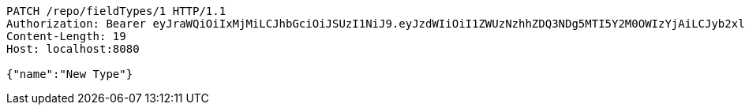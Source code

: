 [source,http,options="nowrap"]
----
PATCH /repo/fieldTypes/1 HTTP/1.1
Authorization: Bearer eyJraWQiOiIxMjMiLCJhbGciOiJSUzI1NiJ9.eyJzdWIiOiI1ZWUzNzhhZDQ3NDg5MTI5Y2M0OWIzYjAiLCJyb2xlcyI6W10sImlzcyI6Im1tYWR1LmNvbSIsImdyb3VwcyI6W10sImF1dGhvcml0aWVzIjpbXSwiY2xpZW50X2lkIjoiMjJlNjViNzItOTIzNC00MjgxLTlkNzMtMzIzMDA4OWQ0OWE3IiwiZG9tYWluX2lkIjoiMCIsImF1ZCI6InRlc3QiLCJuYmYiOjE1OTgwODQ4NDEsInVzZXJfaWQiOiIxMTExMTExMTEiLCJzY29wZSI6ImEuZ2xvYmFsLmZpZWxkX3R5cGUudXBkYXRlIiwiZXhwIjoxNTk4MDg0ODQ2LCJpYXQiOjE1OTgwODQ4NDEsImp0aSI6ImY1YmY3NWE2LTA0YTAtNDJmNy1hMWUwLTU4M2UyOWNkZTg2YyJ9.egHy8i-Byf7Ee7k04vTyynEGMwKnyz-HplNEkQhHZx97VBiRbnHZbH9yDZtFqlfVgCM-pM6nK9ZIssrx6TQrkniO09fxzvLzHM3sd4AU5sQWfNl5f2QynPgXQ4nhMa_pEtEHB9CMZqhy8bdPSQ0nOUsghBml1DeW4ypgSoqij5KvDuBcUG5k3dn0h_VQQ2YFy7-Jl8DpaFvy9elyLsjvj9WRiwY0k8M6CXfHAg6BAqLw6isYrR7VeT6gnVLJuZa0JRQOgOUxkTORRRYdjN_0_iVzA6oiP-NgP5WuCjX2PMvWbpe9EvI24ph63XPZ4nZk9wiCiG2w8n6F7lAZJBqHTA
Content-Length: 19
Host: localhost:8080

{"name":"New Type"}
----
